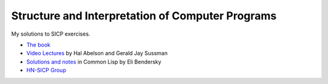 Structure and Interpretation of Computer Programs
=================================================

My solutions to SICP exercises.

* `The book <http://mitpress.mit.edu/sicp/>`_
* `Video Lectures <http://groups.csail.mit.edu/mac/classes/6.001/abelson-sussman-lectures/>`_  by Hal Abelson and Gerald Jay Sussman
* `Solutions and notes <http://eli.thegreenplace.net/category/programming/lisp/sicp/>`_ in Common Lisp by Eli Bendersky
* `HN-SICP Group <http://hn-sicp.pbworks.com/>`_
